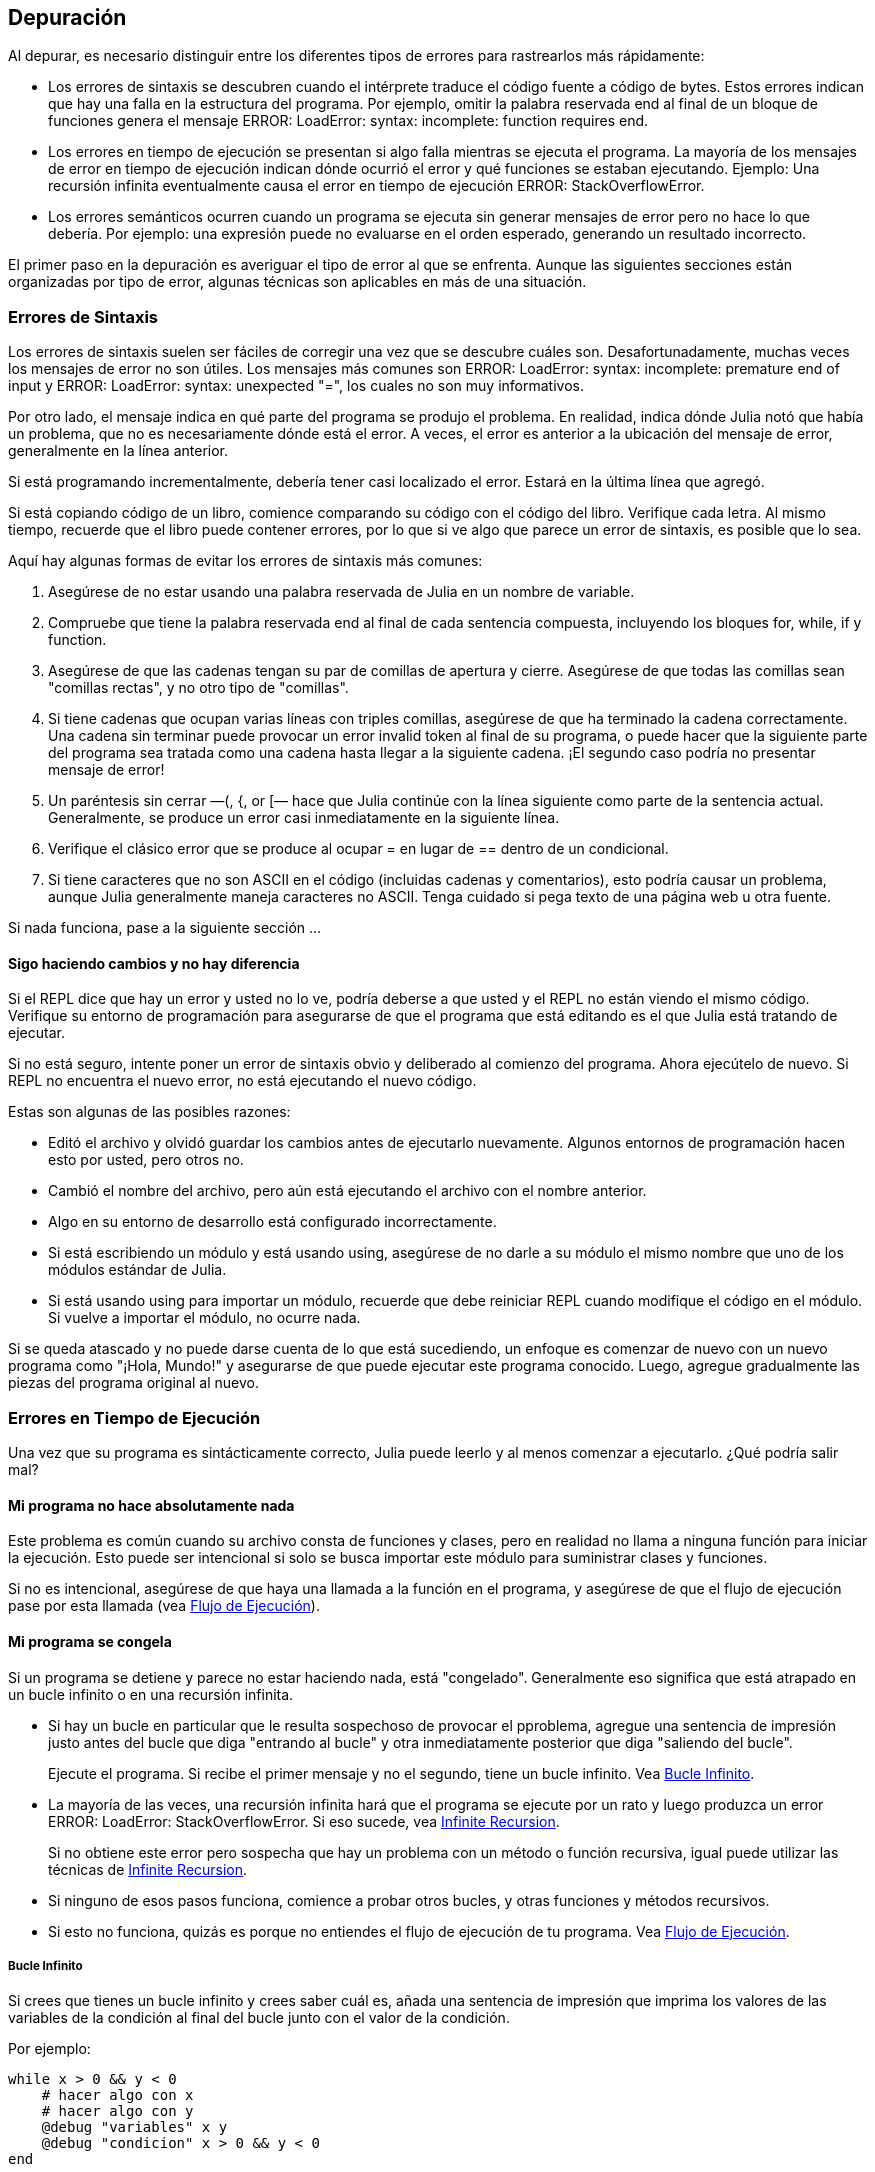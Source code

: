 [[chap21]]
== Depuración

Al depurar, es necesario distinguir entre los diferentes tipos de errores para rastrearlos más rápidamente:

* Los errores de sintaxis se descubren cuando el intérprete traduce el código fuente a código de bytes. Estos errores indican que hay una falla en la estructura del programa. Por ejemplo, omitir la palabra reservada +end+ al final de un bloque de funciones genera el mensaje +ERROR: LoadError: syntax: incomplete: function requires end+.
(((syntax error)))

* Los errores en tiempo de ejecución se presentan si algo falla mientras se ejecuta el programa. La mayoría de los mensajes de error en tiempo de ejecución indican dónde ocurrió el error y qué funciones se estaban ejecutando. Ejemplo: Una recursión infinita eventualmente causa el error en tiempo de ejecución +ERROR: StackOverflowError+.
(((runtime error)))

* Los errores semánticos ocurren cuando un programa se ejecuta sin generar mensajes de error pero no hace lo que debería. Por ejemplo: una expresión puede no evaluarse en el orden esperado, generando un resultado incorrecto.
(((semantic error)))

El primer paso en la depuración es averiguar el tipo de error al que se enfrenta. Aunque las siguientes secciones están organizadas por tipo de error, algunas técnicas son aplicables en más de una situación.


=== Errores de Sintaxis

Los errores de sintaxis suelen ser fáciles de corregir una vez que se descubre cuáles son. Desafortunadamente, muchas veces los mensajes de error no son útiles. Los mensajes más comunes son +ERROR: LoadError: syntax: incomplete: premature end of input+ y +ERROR: LoadError: syntax: unexpected "="+, los cuales no son muy informativos.

Por otro lado, el mensaje indica en qué parte del programa se produjo el problema. En realidad, indica dónde Julia notó que había un problema, que no es necesariamente dónde está el error. A veces, el error es anterior a la ubicación del mensaje de error, generalmente en la línea anterior.

Si está programando incrementalmente, debería tener casi localizado el error. Estará en la última línea que agregó.

Si está copiando código de un libro, comience comparando su código con el código del libro. Verifique cada letra. Al mismo tiempo, recuerde que el libro puede contener errores, por lo que si ve algo que parece un error de sintaxis, es posible que lo sea.

Aquí hay algunas formas de evitar los errores de sintaxis más comunes:

. Asegúrese de no estar usando una palabra reservada de Julia en un nombre de variable.

. Compruebe que tiene la palabra reservada +end+ al final de cada sentencia compuesta, incluyendo los bloques +for+, +while+, +if+ y +function+.

. Asegúrese de que las cadenas tengan su par de comillas de apertura y cierre. Asegúrese de que todas las comillas sean "comillas rectas", y no otro tipo de "comillas".

. Si tiene cadenas que ocupan varias líneas con triples comillas, asegúrese de que ha terminado la cadena correctamente. Una cadena sin terminar puede provocar un error invalid token al final de su programa, o puede hacer que la siguiente parte del programa sea tratada como una cadena hasta llegar a la siguiente cadena. ¡El segundo caso podría no presentar mensaje de error!

. Un paréntesis sin cerrar —+(+, +{+, or +[+— hace que Julia continúe con la línea siguiente como parte de la sentencia actual. Generalmente, se produce un error casi inmediatamente en la siguiente línea.

. Verifique el clásico error que se produce al ocupar +=+ en lugar de +==+ dentro de un condicional.

. Si tiene caracteres que no son ASCII en el código (incluidas cadenas y comentarios), esto podría causar un problema, aunque Julia generalmente maneja caracteres no ASCII. Tenga cuidado si pega texto de una página web u otra fuente.

Si nada funciona, pase a la siguiente sección ...


==== Sigo haciendo cambios y no hay diferencia

Si el REPL dice que hay un error y usted no lo ve, podría deberse a que usted y el REPL no están viendo el mismo código. Verifique su entorno de programación para asegurarse de que el programa que está editando es el que Julia está tratando de ejecutar.

Si no está seguro, intente poner un error de sintaxis obvio y deliberado al comienzo del programa. Ahora ejecútelo de nuevo. Si REPL no encuentra el nuevo error, no está ejecutando el nuevo código.

Estas son algunas de las posibles razones:

* Editó el archivo y olvidó guardar los cambios antes de ejecutarlo nuevamente. Algunos entornos de programación hacen esto por usted, pero otros no.

* Cambió el nombre del archivo, pero aún está ejecutando el archivo con el nombre anterior.

* Algo en su entorno de desarrollo está configurado incorrectamente.

* Si está escribiendo un módulo y está usando +using+, asegúrese de no darle a su módulo el mismo nombre que uno de los módulos estándar de Julia.

* Si está usando +using+ para importar un módulo, recuerde que debe reiniciar REPL cuando modifique el código en el módulo. Si vuelve a importar el módulo, no ocurre nada.

Si se queda atascado y no puede darse cuenta de lo que está sucediendo, un enfoque es comenzar de nuevo con un nuevo programa como "¡Hola, Mundo!" y asegurarse de que puede ejecutar este programa conocido. Luego, agregue gradualmente las piezas del programa original al nuevo.


=== Errores en Tiempo de Ejecución

Una vez que su programa es sintácticamente correcto, Julia puede leerlo y al menos comenzar a ejecutarlo. ¿Qué podría salir mal?

==== Mi programa no hace absolutamente nada

Este problema es común cuando su archivo consta de funciones y clases, pero en realidad no llama a ninguna función para iniciar la ejecución. Esto puede ser intencional si solo se busca importar este módulo para suministrar clases y funciones.

Si no es intencional, asegúrese de que haya una llamada a la función en el programa, y asegúrese de que el flujo de ejecución pase por esta llamada (vea <<flow_of_execution>>).
(((flow of execution)))


==== Mi programa se congela

Si un programa se detiene y parece no estar haciendo nada, está "congelado". Generalmente eso significa que está atrapado en un bucle infinito o en una recursión infinita.

* Si hay un bucle en particular que le resulta sospechoso de provocar el pproblema, agregue una sentencia de impresión justo antes del bucle que diga "entrando al bucle" y otra inmediatamente posterior que diga "saliendo del bucle".
+
Ejecute el programa. Si recibe el primer mensaje y no el segundo, tiene un bucle infinito. Vea <<infinite_loop>>.
(((infinite loop)))

* La mayoría de las veces, una recursión infinita hará que el programa se ejecute por un rato y luego produzca un error +ERROR: LoadError: StackOverflowError+. Si eso sucede, vea <<infinite_recursion>>.
+
Si no obtiene este error pero sospecha que hay un problema con un método o función recursiva, igual puede utilizar las técnicas de <<infinite_recursion>>.
(((infinite recursion)))

* Si ninguno de esos pasos funciona, comience a probar otros bucles, y otras funciones y métodos recursivos.

* Si esto no funciona, quizás es porque no entiendes el flujo de ejecución de tu programa. Vea <<flow_of_execution>>.


[[infinite_loop]]
===== Bucle Infinito

Si crees que tienes un bucle infinito y crees saber cuál es, añada una sentencia de impresión que imprima los valores de las variables de la condición al final del bucle junto con el valor de la condición.

Por ejemplo:

[source,julia]
----
while x > 0 && y < 0
    # hacer algo con x
    # hacer algo con y
    @debug "variables" x y
    @debug "condicion" x > 0 && y < 0
end
----

Ahora, cuando ejecute el programa en modo de depuración, verá el valor de las variables y la condición en cada iteración. En la última iteración, la condición debe ser +false+. Si el ciclo continúa, podrá ver los valores de +x+ e +y+, y podrá averiguar por qué no
se actualizan correctamente.

[[infinite_recursion]]
===== Infinite Recursion

La mayoría de las veces, una recursión infinita hace que el programa se ejecute durante un tiempo y luego produzca un error +ERROR: LoadError: StackOverflowError+.
(((StackOverflowError)))

Si sospecha que una función o un método está causando una recursión infinita, comience por asegurarse de que hay un caso base. En otras palabras, debería haber una condición que haga que la función devuelva un valor sin hacer otra llamada recursiva. Si no, necesita revisar el algoritmo y encontrar ese caso base.

Si hay un caso base pero el programa no parece llegar hasta él, añada una sentencia de impresión al inicio de la función que imprima los parámetros. Ahora, cuando ejecute el programa, verá unas pocas líneas cada vez que se llame la función, y allí verá los parámetros. Si los parámetros no se acercan al caso base, eso le dará alguna idea de por qué no lo hace.

[[flow_of_execution]]
===== Flujo de Ejecución

Si no está seguro del flujo de ejecución en su programa, añada sentencias de impresión al principio de cada función con mensajes como “entrando a la función fun”, donde fun sea el nombre de la función.

Ahora, cuando ejecute el programa, se imprimirá una mensaje en cada función a medida que estas sean llamadas.

==== Cuando ejecuto el programa recibo una excepción.

Si algo sale mal durante la ejecución, Julia imprime un mensaje que incluye el nombre de la excepción, la línea del programa donde sucedió el problema y un trazado inverso.

El trazado inverso identifica la función que se está ejecutando y la función que la llamó, y luego la función que llamó a esa, y así sucesivamente. En otras palabras, traza la ruta de las llamadas a las funciones que le llevaron a donde se encuentra. También incluye los numeros de las líneas de su archivo donde suceden todas esas llamadas.

El primer paso es examinar el lugar del programa donde ocurrió el error y ver si puede adivinar lo que sucedió. Estos son algunos de los errores en tiempo de ejecución más comunes:

ArgumentError:: 
Uno de los argumentos para llamar a una función no tiene la forma esperada.
(((ArgumentError)))

BoundsError::
Una operación de indexación en un arreglo intentó acceder a un elemento fuera de los límites.
An indexing operation into an array tried to access an out-of-bounds element.
(((BoundsError)))

DomainError::
El argumento de una función o constructor no pertenece al dominio válido.
(((DomainError)))((("error", "Core", "DomainError", see="DomainError")))

DivideError:: 
Se intentó dividir un entero por 0.
(((DivideError)))((("error", "Core", "DivideError", see="DivideError")))

EOFError:: 
No había más datos disponibles para leer desde un archivo o stream.
(((EOFError)))((("error", "Base", "EOFError", see="EOFError")))

InexactError::
No se puede convertir a un tipo.
(((InexactError)))((("error", "Core", "InexactError", see="InexactError")))

KeyError::
Se está tratando de acceder o eliminar un elemento inexistente de un objeto +AbstractDict+ (+Dict+) o +Set+.
(((KeyError)))

MethodError:: 
No existe un método con la especificación de tipo requerida en la función genérica dada. Alternativamente, no existe un método único más específico.
(((MethodError)))

OutOfMemoryError:: 
Una operación asignó demasiada memoria para que el sistema o el recolector de basura opere correctamente.
(((OutOfMemoryError)))((("error", "Core", "OutOfMemoryError", see="OutOfMemoryError")))

OverflowError:: 
El resultado de una expresión es demasiado grande para el tipo especificado y provocará una envoltura.
The result of an expression is too large for the specified type and will cause a wraparound.
(((OverflowError)))((("error", "Core", "OverflowError", see="OverflowError")))

StackOverflowError:: 
La llamada a la función creció más allá del tamaño de la pila de llamadas. Esto generalmente ocurre cuando una llamada se repite infinitamente.
The function call grew beyond the size of the call stack. This usually happens when a call recurses infinitely.
(((StackOverflowError)))

StringIndexError::
Se produjo un error al intentar acceder a un índice inválido de una cadena.
(((StringIndexError)))

SystemError::
Una llamada al sistema falló con un código de error.
A system call failed with an error code.
(((SystemError)))

TypeError::
A type assertion failure, or calling an intrinsic function with an incorrect argument type.
(((TypeError)))

UndefVarError:: 
A symbol in the current scope is not defined.
(((UndefVarError)))

==== I added so many print statements I get inundated with output

One of the problems with using print statements for debugging is that you can end up buried in output. There are two ways to proceed: simplify the output or simplify the program.

To simplify the output, you can remove or comment out print statements that aren’t helping, or combine them, or format the output so it is easier to understand.

To simplify the program, there are several things you can do. First, scale down the problem the program is working on. For example, if you are searching a list, search a small list. If the program takes input from the user, give it the simplest input that causes the problem.

Second, clean up the program. Remove dead code and reorganize the program to make it as easy to read as possible. For example, if you suspect that the problem is in a deeply nested part of the program, try rewriting that part with simpler structure. If you suspect a large function, try splitting it into smaller functions and testing them separately.
(((dead code)))

Often the process of finding the minimal test case leads you to the bug. If you find that a program works in one situation but not in another, that gives you a clue about what is going on.

Similarly, rewriting a piece of code can help you find subtle bugs. If you make a change that you think shouldn’t affect the program, and it does, that can tip you off.


=== Semantic Errors

In some ways, semantic errors are the hardest to debug, because the interpreter provides no information about what is wrong. Only you know what the program is supposed to do.

The first step is to make a connection between the program text and the behavior you are seeing. You need a hypothesis about what the program is actually doing. One of the things that makes that hard is that computers run so fast.

You will often wish that you could slow the program down to human speed. Inserting a few well-placed print statements is often quicker than setting up a debugger, inserting and removing breakpoints, and “stepping” the program to where the error is occurring.

==== My program doesn’t work

You should ask yourself these questions:

* Is there something the program was supposed to do but which doesn’t seem to be happening? Find the section of the code that performs that function and make sure it is executing when you think it should.

* Is something happening that shouldn’t? Find code in your program that performs that function and see if it is executing when it shouldn’t.

* Is a section of code producing an effect that is not what you expected? Make sure that you understand the code in question, especially if it involves functions or methods in other Julia modules. Read the documentation for the functions you call. Try them out by writing simple test cases and checking the results.

In order to program, you need a mental model of how programs work. If you write a program that doesn’t do what you expect, often the problem is not in the program; it’s in your mental model.
(((mental model)))

The best way to correct your mental model is to break the program into its components (usually the functions and methods) and test each component independently. Once you find the discrepancy between your model and reality, you can solve the problem.

Of course, you should be building and testing components as you develop the program. If you encounter a problem, there should be only a small amount of new code that is not known to be correct.

==== I’ve got a big hairy expression and it doesn’t do what I expect

Writing complex expressions is fine as long as they are readable, but they can be hard to debug. It is often a good idea to break a complex expression into a series of assignments to temporary variables.

For example:

[source,julia]
----
addcard(game.hands[i], popcard(game.hands[findneighbor(game, i)]))
----

This can be rewritten as:

[source,julia]
----
neighbor = findneighbor(game, i)
pickedcard = popcard(game.hands[neighbor])
addcard(game.hands[i], pickedcard)
----

The explicit version is easier to read because the variable names provide additional documentation, and it is easier to debug because you can check the types of the intermediate variables and display their values.

Another problem that can occur with big expressions is that the order of evaluation may not be what you expect. For example, if you are translating the expression latexmath:[\(\frac{x}{2\pi}\)] into Julia, you might write:

[source,julia]
----
y = x / 2 * π
----

That is not correct because multiplication and division have the same precedence and are evaluated from left to right. So this expression computes latexmath:[\(\frac{x\pi}{2}\)].

A good way to debug expressions is to add parentheses to make the order of evaluation explicit:

[source,julia]
----
y = x / (2 * π)
----

Whenever you are not sure of the order of evaluation, use parentheses. Not only will the program be correct (in the sense of doing what you intended), it will also be more readable for other people who haven’t memorized the order of operations.

==== I’ve got a function that doesn’t return what I expect

If you have a return statement with a complex expression, you don’t have a chance to print the result before returning. Again, you can use a temporary variable. For example, instead of:
(((temporary variable)))

[source,julia]
----
return removematches(game.hands[i])
----

you could write:

[source,julia]
----
count = removematches(game.hands[i])
return count
----

Now you have the opportunity to display the value of +count+ before returning.

==== I’m really, really stuck and I need help

First, try getting away from the computer for a few minutes. Working with a computer can cause these symptoms:

* Frustration and rage.

* Superstitious beliefs (“the computer hates me”) and magical thinking (“the program only works when I wear my hat backward”).

* Random walk programming (the attempt to program by writing every possible program and choosing the one that does the right thing).

If you find yourself suffering from any of these symptoms, get up and go for a walk. When you are calm, think about the program. What is it doing? What are some possible causes of that behavior? When was the last time you had a working program, and what did you do next?

Sometimes it just takes time to find a bug. I often find bugs when I am away from the computer and let my mind wander. Some of the best places to find bugs are trains, showers, and in bed, just before you fall asleep.

==== No, I really need help

It happens. Even the best programmers occasionally get stuck. Sometimes you work on a program so long that you can’t see the error. You need a fresh pair of eyes.

Before you bring someone else in, make sure you are prepared. Your program should be as simple as possible, and you should be working on the smallest input that causes the error. You should have print statements in the appropriate places (and the output they produce should be comprehensible). You should understand the problem well enough to describe it concisely.

When you bring someone in to help, be sure to give them the information they need:

* If there is an error message, what is it and what part of the program does it indicate?

* What was the last thing you did before this error occurred? What were the last lines of code that you wrote, or what is the new test case that fails?

* What have you tried so far, and what have you learned?

When you find the bug, take a second to think about what you could have done to find it faster. Next time you see something similar, you will be able to find the bug more quickly.

Remember, the goal is not just to make the program work. The goal is to learn how to make the program work.


